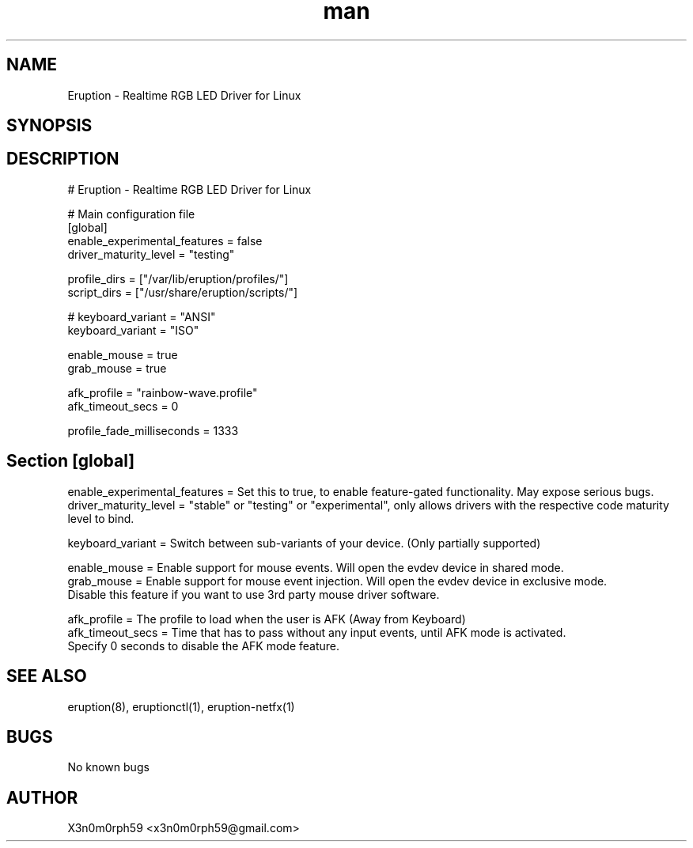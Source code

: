 .\" Manpage for Eruption.
.TH man 5 "Sep 2023" "0.3.5" "eruption.conf man page"
.SH NAME
 Eruption - Realtime RGB LED Driver for Linux
.SH SYNOPSIS
.SH DESCRIPTION
# Eruption - Realtime RGB LED Driver for Linux
.br
.br

# Main configuration file
.br
.br
[global]
.br
enable_experimental_features = false
.br
driver_maturity_level = "testing"
.br
.br

profile_dirs = ["/var/lib/eruption/profiles/"]
.br
script_dirs = ["/usr/share/eruption/scripts/"]
.br
.br

.br
# keyboard_variant = "ANSI"
.br
keyboard_variant = "ISO"
.br
.br

enable_mouse = true
.br
grab_mouse = true
.br
.br

afk_profile = "rainbow-wave.profile"
.br
afk_timeout_secs = 0
.br
.br

profile_fade_milliseconds = 1333
.br
.br

.SH Section [global]
.br
enable_experimental_features = Set this to true, to enable feature-gated functionality. May expose serious bugs.
.br
driver_maturity_level = "stable" or "testing" or "experimental", only allows drivers with the respective code maturity level to bind.
.br
.br

keyboard_variant = Switch between sub-variants of your device. (Only partially supported)
.br

enable_mouse = Enable support for mouse events. Will open the evdev device in shared mode.
.br
grab_mouse = Enable support for mouse event injection. Will open the evdev device in exclusive mode.
             Disable this feature if you want to use 3rd party mouse driver software.
.br
.br

afk_profile = The profile to load when the user is AFK (Away from Keyboard)
.br
afk_timeout_secs = Time that has to pass without any input events, until AFK mode is activated.
                   Specify 0 seconds to disable the AFK mode feature.
.br


.SH SEE ALSO
 eruption(8), eruptionctl(1), eruption-netfx(1)
.SH BUGS
 No known bugs
.SH AUTHOR
 X3n0m0rph59 <x3n0m0rph59@gmail.com>
